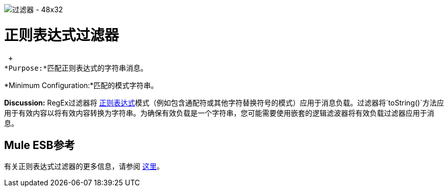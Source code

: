 image:Filter-48x32.png[过滤器 -  48x32]

= 正则表达式过滤器

 +
*Purpose:*匹配正则表达式的字符串消息。

*Minimum Configuration:*匹配的模式字符串。

*Discussion:* RegEx过滤器将 http://www.regular-expressions.info/[正则表达式]模式（例如包含通配符或其他字符替换符号的模式）应用于消息负载。过滤器将`toString()`方法应用于有效内容以将有效内容转换为字符串。为确保有效负载是一个字符串，您可能需要使用嵌套的逻辑滤波器将有效负载过滤器应用于消息。

==  Mule ESB参考

有关正则表达式过滤器的更多信息，请参阅 link:/mule-user-guide/v/3.2/using-filters[这里]。

